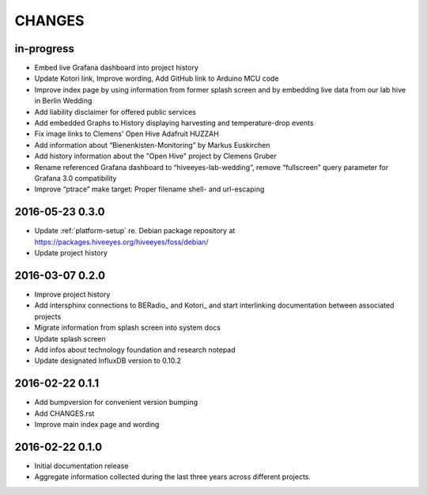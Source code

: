 .. _hiveeyes-changes:

#######
CHANGES
#######

in-progress
===========
- Embed live Grafana dashboard into project history
- Update Kotori link, Improve wording, Add GitHub link to Arduino MCU code
- Improve index page by using information from former splash screen
  and by embedding live data from our lab hive in Berlin Wedding
- Add liability disclaimer for offered public services
- Add embedded Graphs to History displaying harvesting and temperature-drop events
- Fix image links to Clemens' Open Hive Adafruit HUZZAH
- Add information about “Bienenkisten-Monitoring” by Markus Euskirchen
- Add history information about the "Open Hive" project by Clemens Gruber
- Rename referenced Grafana dashboard to “hiveeyes-lab-wedding”,
  remove “fullscreen” query parameter for Grafana 3.0 compatibility
- Improve “ptrace” make target: Proper filename shell- and url-escaping

2016-05-23 0.3.0
================
- Update :ref:`platform-setup` re. Debian package repository at https://packages.hiveeyes.org/hiveeyes/foss/debian/
- Update project history

2016-03-07 0.2.0
================
- Improve project history
- Add intersphinx connections to BERadio_ and Kotori_
  and start interlinking documentation between associated projects
- Migrate information from splash screen into system docs
- Update splash screen
- Add infos about technology foundation and research notepad
- Update designated InfluxDB version to 0.10.2

2016-02-22 0.1.1
================
- Add bumpversion for convenient version bumping
- Add CHANGES.rst
- Improve main index page and wording

2016-02-22 0.1.0
================
- Initial documentation release
- Aggregate information collected during the last three years
  across different projects.

